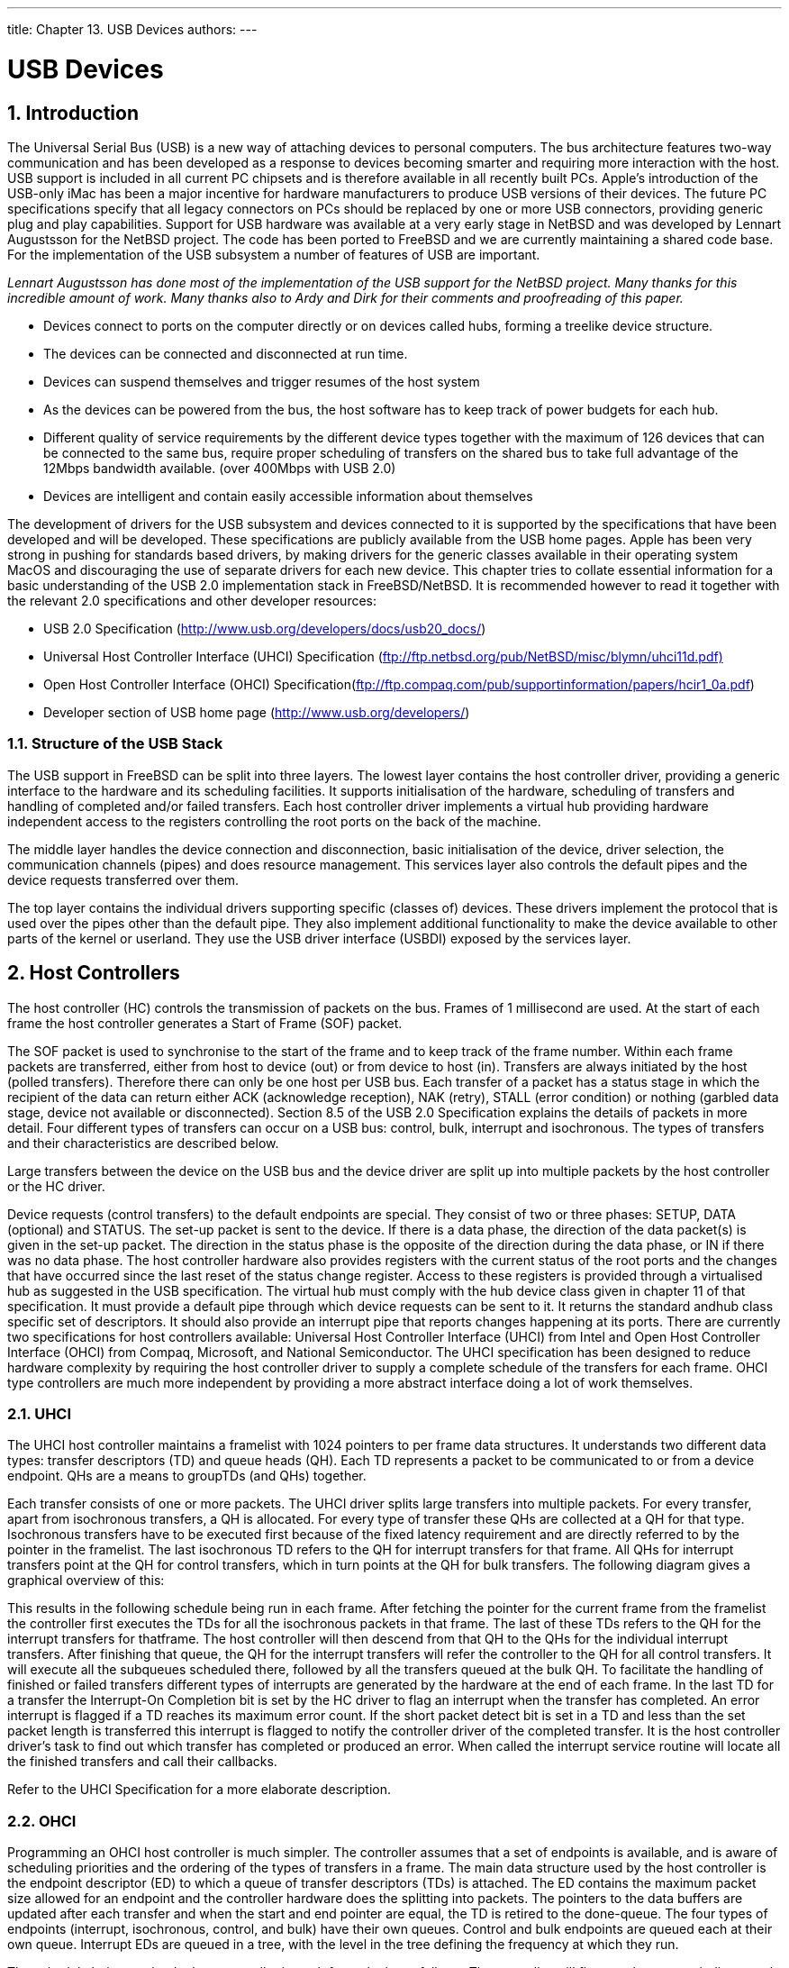 ---
title: Chapter 13. USB Devices
authors: 
---

[[usb]]
= USB Devices
:doctype: book
:toc: macro
:toclevels: 1
:icons: font
:sectnums:
:source-highlighter: rouge
:experimental:
:skip-front-matter:
:figure-caption: Figure
:xrefstyle: basic
:relfileprefix: ../
:outfilesuffix:

[[usb-intro]]
[.title]
== Introduction

The Universal Serial Bus (USB) is a new way of attaching devices to personal computers. The bus architecture features two-way communication and has been developed as a response to devices becoming smarter and requiring more interaction with the host. USB support is included in all current PC chipsets and is therefore available in all recently built PCs. Apple's introduction of the USB-only iMac has been a major incentive for hardware manufacturers to produce USB versions of their devices. The future PC specifications specify that all legacy connectors on PCs should be replaced by one or more USB connectors, providing generic plug and play capabilities. Support for USB hardware was available at a very early stage in NetBSD and was developed by Lennart Augustsson for the NetBSD project. The code has been ported to FreeBSD and we are currently maintaining a shared code base. For the implementation of the USB subsystem a number of features of USB are important.

_Lennart Augustsson has done most of the implementation of the USB support for the NetBSD project. Many thanks for this incredible amount of work. Many thanks also to Ardy and Dirk for their comments and proofreading of this paper._

* Devices connect to ports on the computer directly or on devices called hubs, forming a treelike device structure.
* The devices can be connected and disconnected at run time.
* Devices can suspend themselves and trigger resumes of the host system
* As the devices can be powered from the bus, the host software has to keep track of power budgets for each hub.
* Different quality of service requirements by the different device types together with the maximum of 126 devices that can be connected to the same bus, require proper scheduling of transfers on the shared bus to take full advantage of the 12Mbps bandwidth available. (over 400Mbps with USB 2.0)
* Devices are intelligent and contain easily accessible information about themselves

The development of drivers for the USB subsystem and devices connected to it is supported by the specifications that have been developed and will be developed. These specifications are publicly available from the USB home pages. Apple has been very strong in pushing for standards based drivers, by making drivers for the generic classes available in their operating system MacOS and discouraging the use of separate drivers for each new device. This chapter tries to collate essential information for a basic understanding of the USB 2.0 implementation stack in FreeBSD/NetBSD. It is recommended however to read it together with the relevant 2.0 specifications and other developer resources:

* USB 2.0 Specification (http://www.usb.org/developers/docs/usb20_docs/[http://www.usb.org/developers/docs/usb20_docs/])
* Universal Host Controller Interface (UHCI) Specification (link:ftp://ftp.netbsd.org/pub/NetBSD/misc/blymn/uhci11d.pdf[ftp://ftp.netbsd.org/pub/NetBSD/misc/blymn/uhci11d.pdf)]
* Open Host Controller Interface (OHCI) Specification(link:ftp://ftp.compaq.com/pub/supportinformation/papers/hcir1_0a.pdf[ftp://ftp.compaq.com/pub/supportinformation/papers/hcir1_0a.pdf])
* Developer section of USB home page (http://www.usb.org/developers/[http://www.usb.org/developers/])


[.title]
=== Structure of the USB Stack

The USB support in FreeBSD can be split into three layers. The lowest layer contains the host controller driver, providing a generic interface to the hardware and its scheduling facilities. It supports initialisation of the hardware, scheduling of transfers and handling of completed and/or failed transfers. Each host controller driver implements a virtual hub providing hardware independent access to the registers controlling the root ports on the back of the machine.

The middle layer handles the device connection and disconnection, basic initialisation of the device, driver selection, the communication channels (pipes) and does resource management. This services layer also controls the default pipes and the device requests transferred over them.

The top layer contains the individual drivers supporting specific (classes of) devices. These drivers implement the protocol that is used over the pipes other than the default pipe. They also implement additional functionality to make the device available to other parts of the kernel or userland. They use the USB driver interface (USBDI) exposed by the services layer.

[[usb-hc]]
[.title]
== Host Controllers

The host controller (HC) controls the transmission of packets on the bus. Frames of 1 millisecond are used. At the start of each frame the host controller generates a Start of Frame (SOF) packet.

The SOF packet is used to synchronise to the start of the frame and to keep track of the frame number. Within each frame packets are transferred, either from host to device (out) or from device to host (in). Transfers are always initiated by the host (polled transfers). Therefore there can only be one host per USB bus. Each transfer of a packet has a status stage in which the recipient of the data can return either ACK (acknowledge reception), NAK (retry), STALL (error condition) or nothing (garbled data stage, device not available or disconnected). Section 8.5 of the USB 2.0 Specification explains the details of packets in more detail. Four different types of transfers can occur on a USB bus: control, bulk, interrupt and isochronous. The types of transfers and their characteristics are described below.

Large transfers between the device on the USB bus and the device driver are split up into multiple packets by the host controller or the HC driver.

Device requests (control transfers) to the default endpoints are special. They consist of two or three phases: SETUP, DATA (optional) and STATUS. The set-up packet is sent to the device. If there is a data phase, the direction of the data packet(s) is given in the set-up packet. The direction in the status phase is the opposite of the direction during the data phase, or IN if there was no data phase. The host controller hardware also provides registers with the current status of the root ports and the changes that have occurred since the last reset of the status change register. Access to these registers is provided through a virtualised hub as suggested in the USB specification. The virtual hub must comply with the hub device class given in chapter 11 of that specification. It must provide a default pipe through which device requests can be sent to it. It returns the standard andhub class specific set of descriptors. It should also provide an interrupt pipe that reports changes happening at its ports. There are currently two specifications for host controllers available: Universal Host Controller Interface (UHCI) from Intel and Open Host Controller Interface (OHCI) from Compaq, Microsoft, and National Semiconductor. The UHCI specification has been designed to reduce hardware complexity by requiring the host controller driver to supply a complete schedule of the transfers for each frame. OHCI type controllers are much more independent by providing a more abstract interface doing a lot of work themselves.

[.title]
=== UHCI

The UHCI host controller maintains a framelist with 1024 pointers to per frame data structures. It understands two different data types: transfer descriptors (TD) and queue heads (QH). Each TD represents a packet to be communicated to or from a device endpoint. QHs are a means to groupTDs (and QHs) together.

Each transfer consists of one or more packets. The UHCI driver splits large transfers into multiple packets. For every transfer, apart from isochronous transfers, a QH is allocated. For every type of transfer these QHs are collected at a QH for that type. Isochronous transfers have to be executed first because of the fixed latency requirement and are directly referred to by the pointer in the framelist. The last isochronous TD refers to the QH for interrupt transfers for that frame. All QHs for interrupt transfers point at the QH for control transfers, which in turn points at the QH for bulk transfers. The following diagram gives a graphical overview of this:

This results in the following schedule being run in each frame. After fetching the pointer for the current frame from the framelist the controller first executes the TDs for all the isochronous packets in that frame. The last of these TDs refers to the QH for the interrupt transfers for thatframe. The host controller will then descend from that QH to the QHs for the individual interrupt transfers. After finishing that queue, the QH for the interrupt transfers will refer the controller to the QH for all control transfers. It will execute all the subqueues scheduled there, followed by all the transfers queued at the bulk QH. To facilitate the handling of finished or failed transfers different types of interrupts are generated by the hardware at the end of each frame. In the last TD for a transfer the Interrupt-On Completion bit is set by the HC driver to flag an interrupt when the transfer has completed. An error interrupt is flagged if a TD reaches its maximum error count. If the short packet detect bit is set in a TD and less than the set packet length is transferred this interrupt is flagged to notify the controller driver of the completed transfer. It is the host controller driver's task to find out which transfer has completed or produced an error. When called the interrupt service routine will locate all the finished transfers and call their callbacks.

Refer to the UHCI Specification for a more elaborate description.

[.title]
=== OHCI

Programming an OHCI host controller is much simpler. The controller assumes that a set of endpoints is available, and is aware of scheduling priorities and the ordering of the types of transfers in a frame. The main data structure used by the host controller is the endpoint descriptor (ED) to which a queue of transfer descriptors (TDs) is attached. The ED contains the maximum packet size allowed for an endpoint and the controller hardware does the splitting into packets. The pointers to the data buffers are updated after each transfer and when the start and end pointer are equal, the TD is retired to the done-queue. The four types of endpoints (interrupt, isochronous, control, and bulk) have their own queues. Control and bulk endpoints are queued each at their own queue. Interrupt EDs are queued in a tree, with the level in the tree defining the frequency at which they run.

The schedule being run by the host controller in each frame looks as follows. The controller will first run the non-periodic control and bulk queues, up to a time limit set by the HC driver. Then the interrupt transfers for that frame number are run, by using the lower five bits of the frame number as an index into level 0 of the tree of interrupts EDs. At the end of this tree the isochronous EDs are connected and these are traversed subsequently. The isochronous TDs contain the frame number of the first frame the transfer should be run in. After all the periodic transfers have been run, the control and bulk queues are traversed again. Periodically the interrupt service routine is called to process the done queue and call the callbacks for each transfer and reschedule interrupt and isochronous endpoints.

See the UHCI Specification for a more elaborate description. The middle layer provides access to the device in a controlled way and maintains resources in use by the different drivers and the services layer. The layer takes care of the following aspects:

* The device configuration information
* The pipes to communicate with a device
* Probing and attaching and detaching form a device.


[[usb-dev]]
[.title]
== USB Device Information

[.title]
=== Device Configuration Information

Each device provides different levels of configuration information. Each device has one or more configurations, of which one is selected during probe/attach. A configuration provides power and bandwidth requirements. Within each configuration there can be multiple interfaces. A device interface is a collection of endpoints. For example USB speakers can have an interface for the audio data (Audio Class) and an interface for the knobs, dials and buttons (HID Class). All interfaces in a configuration are active at the same time and can be attached to by different drivers. Each interface can have alternates, providing different quality of service parameters. In for example cameras this is used to provide different frame sizes and numbers of frames per second.

Within each interface, 0 or more endpoints can be specified. Endpoints are the unidirectional access points for communicating with a device. They provide buffers to temporarily store incoming or outgoing data from the device. Each endpoint has a unique address within a configuration, the endpoint's number plus its direction. The default endpoint, endpoint 0, is not part of any interface and available in all configurations. It is managed by the services layer and not directly available to device drivers.

This hierarchical configuration information is described in the device by a standard set of descriptors (see section 9.6 of the USB specification). They can be requested through the Get Descriptor Request. The services layer caches these descriptors to avoid unnecessary transfers on the USB bus. Access to the descriptors is provided through function calls.

* Device descriptors: General information about the device, like Vendor, Product and Revision Id, supported device class, subclass and protocol if applicable, maximum packet size for the default endpoint, etc.
* Configuration descriptors: The number of interfaces in this configuration, suspend and resume functionality supported and power requirements.
* Interface descriptors: interface class, subclass and protocol if applicable, number of alternate settings for the interface and the number of endpoints.
* Endpoint descriptors: Endpoint address, direction and type, maximum packet size supported and polling frequency if type is interrupt endpoint. There is no descriptor for the default endpoint (endpoint 0) and it is never counted in an interface descriptor.
* String descriptors: In the other descriptors string indices are supplied for some fields.These can be used to retrieve descriptive strings, possibly in multiple languages.

Class specifications can add their own descriptor types that are available through the GetDescriptor Request.

Pipes Communication to end points on a device flows through so-called pipes. Drivers submit transfers to endpoints to a pipe and provide a callback to be called on completion or failure of the transfer (asynchronous transfers) or wait for completion (synchronous transfer). Transfers to an endpoint are serialised in the pipe. A transfer can either complete, fail or time-out (if a time-out has been set). There are two types of time-outs for transfers. Time-outs can happen due to time-out on the USBbus (milliseconds). These time-outs are seen as failures and can be due to disconnection of the device. A second form of time-out is implemented in software and is triggered when a transfer does not complete within a specified amount of time (seconds). These are caused by a device acknowledging negatively (NAK) the transferred packets. The cause for this is the device not being ready to receive data, buffer under- or overrun or protocol errors.

If a transfer over a pipe is larger than the maximum packet size specified in the associated endpoint descriptor, the host controller (OHCI) or the HC driver (UHCI) will split the transfer into packets of maximum packet size, with the last packet possibly smaller than the maximum packet size.

Sometimes it is not a problem for a device to return less data than requested. For example abulk-in-transfer to a modem might request 200 bytes of data, but the modem has only 5 bytes available at that time. The driver can set the short packet (SPD) flag. It allows the host controller to accept a packet even if the amount of data transferred is less than requested. This flag is only valid for in-transfers, as the amount of data to be sent to a device is always known beforehand. If an unrecoverable error occurs in a device during a transfer the pipe is stalled. Before any more data is accepted or sent the driver needs to resolve the cause of the stall and clear the endpoint stall condition through send the clear endpoint halt device request over the default pipe. The default endpoint should never stall.

There are four different types of endpoints and corresponding pipes: - Control pipe / default pipe: There is one control pipe per device, connected to the default endpoint (endpoint 0). The pipe carries the device requests and associated data. The difference between transfers over the default pipe and other pipes is that the protocol for the transfers is described in the USB specification. These requests are used to reset and configure the device. A basic set of commands that must be supported by each device is provided in chapter 9 of the USB specification. The commands supported on this pipe can be extended by a device class specification to support additional functionality.

* Bulk pipe: This is the USB equivalent to a raw transmission medium.
* Interrupt pipe: The host sends a request for data to the device and if the device has nothing to send, it will NAK the data packet. Interrupt transfers are scheduled at a frequency specified when creating the pipe.
* Isochronous pipe: These pipes are intended for isochronous data, for example video or audio streams, with fixed latency, but no guaranteed delivery. Some support for pipes of this type is available in the current implementation. Packets in control, bulk and interrupt transfers are retried if an error occurs during transmission or the device acknowledges the packet negatively (NAK) due to for example lack of buffer space to store the incoming data. Isochronous packets are however not retried in case of failed delivery or NAK of a packet as this might violate the timing constraints.

The availability of the necessary bandwidth is calculated during the creation of the pipe. Transfers are scheduled within frames of 1 millisecond. The bandwidth allocation within a frame is prescribed by the USB specification, section 5.6 [ 2]. Isochronous and interrupt transfers are allowed to consume up to 90% of the bandwidth within a frame. Packets for control and bulk transfers are scheduled after all isochronous and interrupt packets and will consume all the remaining bandwidth.

More information on scheduling of transfers and bandwidth reclamation can be found in chapter 5 of the USB specification, section 1.3 of the UHCI specification, and section 3.4.2 of the OHCI specification.

[[usb-devprobe]]
[.title]
== Device Probe and Attach

After the notification by the hub that a new device has been connected, the service layer switches on the port, providing the device with 100 mA of current. At this point the device is in its default state and listening to device address 0. The services layer will proceed to retrieve the various descriptors through the default pipe. After that it will send a Set Address request to move the device away from the default device address (address 0). Multiple device drivers might be able to support the device. For example a modem driver might be able to support an ISDN TA through the AT compatibility interface. A driver for that specific model of the ISDN adapter might however be able to provide much better support for this device. To support this flexibility, the probes return priorities indicating their level of support. Support for a specific revision of a product ranks the highest and the generic driver the lowest priority. It might also be that multiple drivers could attach to one device if there are multiple interfaces within one configuration. Each driver only needs to support a subset of the interfaces.

The probing for a driver for a newly attached device checks first for device specific drivers. If not found, the probe code iterates over all supported configurations until a driver attaches in a configuration. To support devices with multiple drivers on different interfaces, the probe iterates over all interfaces in a configuration that have not yet been claimed by a driver. Configurations that exceed the power budget for the hub are ignored. During attach the driver should initialise the device to its proper state, but not reset it, as this will make the device disconnect itself from the bus and restart the probing process for it. To avoid consuming unnecessary bandwidth should not claim the interrupt pipe at attach time, but should postpone allocating the pipe until the file is opened and the data is actually used. When the file is closed the pipe should be closed again, even though the device might still be attached.

[.title]
=== Device Disconnect and Detach

A device driver should expect to receive errors during any transaction with the device. The design of USB supports and encourages the disconnection of devices at any point in time. Drivers should make sure that they do the right thing when the device disappears.

Furthermore a device that has been disconnected and reconnected will not be reattached at the same device instance. This might change in the future when more devices support serial numbers (see the device descriptor) or other means of defining an identity for a device have been developed.

The disconnection of a device is signaled by a hub in the interrupt packet delivered to the hub driver. The status change information indicates which port has seen a connection change. The device detach method for all device drivers for the device connected on that port are called and the structures cleaned up. If the port status indicates that in the mean time a device has been connected to that port, the procedure for probing and attaching the device will be started. A device reset will produce a disconnect-connect sequence on the hub and will be handled as described above.

[[usb-protocol]]
[.title]
== USB Drivers Protocol Information

The protocol used over pipes other than the default pipe is undefined by the USB specification. Information on this can be found from various sources. The most accurate source is the developer's section on the USB home pages. From these pages, a growing number of deviceclass specifications are available. These specifications specify what a compliant device should look like from a driver perspective, basic functionality it needs to provide and the protocol that is to be used over the communication channels. The USB specification includes the description of the Hub Class. A class specification for Human Interface Devices (HID) has been created to cater for keyboards, tablets, bar-code readers, buttons, knobs, switches, etc. A third example is the class specification for mass storage devices. For a full list of device classes see the developers section on the USB home pages.

For many devices the protocol information has not yet been published however. Information on the protocol being used might be available from the company making the device. Some companies will require you to sign a Non -Disclosure Agreement (NDA) before giving you the specifications. This in most cases precludes making the driver open source.

Another good source of information is the Linux driver sources, as a number of companies have started to provide drivers for Linux for their devices. It is always a good idea to contact the authors of those drivers for their source of information.

Example: Human Interface Devices The specification for the Human Interface Devices like keyboards, mice, tablets, buttons, dials,etc. is referred to in other device class specifications and is used in many devices.

For example audio speakers provide endpoints to the digital to analogue converters and possibly an extra pipe for a microphone. They also provide a HID endpoint in a separate interface for the buttons and dials on the front of the device. The same is true for the monitor control class. It is straightforward to build support for these interfaces through the available kernel and userland libraries together with the HID class driver or the generic driver. Another device that serves as an example for interfaces within one configuration driven by different device drivers is a cheap keyboard with built-in legacy mouse port. To avoid having the cost of including the hardware for a USB hub in the device, manufacturers combined the mouse data received from the PS/2 port on the back of the keyboard and the key presses from the keyboard into two separate interfaces in the same configuration. The mouse and keyboard drivers each attach to the appropriate interface and allocate the pipes to the two independent endpoints.

Example: Firmware download Many devices that have been developed are based on a general purpose processor with an additional USB core added to it. Because the development of drivers and firmware for USB devices is still very new, many devices require the downloading of the firmware after they have been connected.

The procedure followed is straightforward. The device identifies itself through a vendor and product Id. The first driver probes and attaches to it and downloads the firmware into it. After that the device soft resets itself and the driver is detached. After a short pause the device announces its presence on the bus. The device will have changed its vendor/product/revision Id to reflect the fact that it has been supplied with firmware and as a consequence a second driver will probe it and attach to it.

An example of these types of devices is the ActiveWire I/O board, based on the EZ-USB chip. For this chip a generic firmware downloader is available. The firmware downloaded into the ActiveWire board changes the revision Id. It will then perform a soft reset of the USB part of the EZ-USB chip to disconnect from the USB bus and again reconnect.

Example: Mass Storage Devices Support for mass storage devices is mainly built around existing protocols. The Iomega USB Zipdrive is based on the SCSI version of their drive. The SCSI commands and status messages are wrapped in blocks and transferred over the bulk pipes to and from the device, emulating a SCSI controller over the USB wire. ATAPI and UFI commands are supported in a similar fashion.

The Mass Storage Specification supports 2 different types of wrapping of the command block.The initial attempt was based on sending the command and status through the default pipe and using bulk transfers for the data to be moved between the host and the device. Based on experience a second approach was designed that was based on wrapping the command and status blocks and sending them over the bulk out and in endpoint. The specification specifies exactly what has to happen when and what has to be done in case an error condition is encountered. The biggest challenge when writing drivers for these devices is to fit USB based protocol into the existing support for mass storage devices. CAM provides hooks to do this in a fairly straight forward way. ATAPI is less simple as historically the IDE interface has never had many different appearances.

The support for the USB floppy from Y-E Data is again less straightforward as a new command set has been designed.
